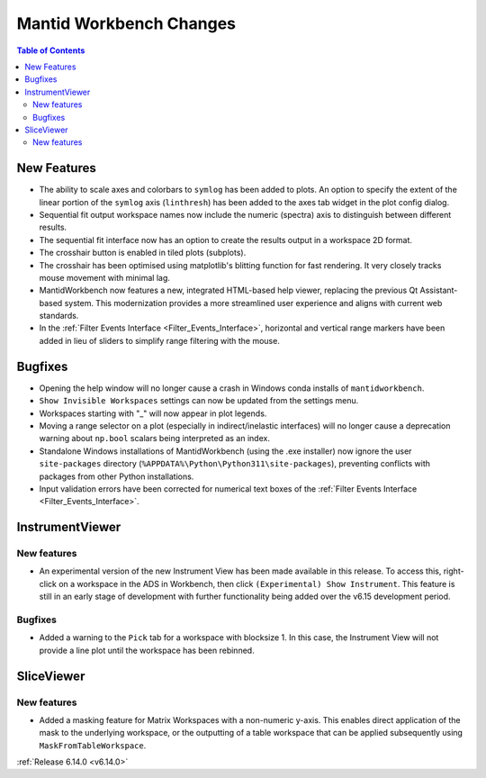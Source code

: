 ========================
Mantid Workbench Changes
========================

.. contents:: Table of Contents
   :local:

New Features
------------
- The ability to scale axes and colorbars to ``symlog`` has been added to plots. An option to specify the extent of the linear portion of the ``symlog`` axis (``linthresh``) has been added to the axes tab widget in the plot config dialog.
- Sequential fit output workspace names now include the numeric (spectra) axis to distinguish between different results.
- The sequential fit interface now has an option to create the results output in a workspace 2D format.
- The crosshair button is enabled in tiled plots (subplots).
- The crosshair has been optimised using matplotlib's blitting function for fast rendering. It very closely tracks mouse movement with minimal lag.
- MantidWorkbench now features a new, integrated HTML-based help viewer, replacing the previous Qt Assistant-based system. This modernization provides a more streamlined user experience and aligns with current web standards.
- In the :ref:`Filter Events Interface <Filter_Events_Interface>`, horizontal and vertical range markers have been added in lieu of sliders to simplify range filtering with the mouse.

Bugfixes
--------
- Opening the help window will no longer cause a crash in Windows conda installs of ``mantidworkbench``.
- ``Show Invisible Workspaces`` settings can now be updated from the settings menu.
- Workspaces starting with "_" will now appear in plot legends.
- Moving a range selector on a plot (especially in indirect/inelastic interfaces) will no longer cause a deprecation warning about ``np.bool`` scalars being interpreted as an index.
- Standalone Windows installations of MantidWorkbench (using the .exe installer) now ignore the user ``site-packages`` directory (``%APPDATA%\Python\Python311\site-packages``), preventing conflicts with packages from other Python installations.
- Input validation errors have been corrected for numerical text boxes of the :ref:`Filter Events Interface <Filter_Events_Interface>`.

InstrumentViewer
----------------

New features
############
- An experimental version of the new Instrument View has been made available in this release. To access this, right-click on a workspace in the ADS in Workbench, then click ``(Experimental) Show Instrument``. This feature is still in an early stage of development with further functionality being added over the v6.15 development period.


Bugfixes
############
- Added a warning to the ``Pick`` tab for a workspace with blocksize 1. In this case, the Instrument View will not provide a line plot until the workspace has been rebinned.


SliceViewer
-----------

New features
############
- Added a masking feature for Matrix Workspaces with a non-numeric y-axis. This enables direct application of the mask to the underlying workspace, or the outputting of a table workspace that can be applied subsequently using ``MaskFromTableWorkspace``.

.. image:: ../../images/6_14_release/sliceviewer_masking.png
   :class: screenshot
   :width: 500px


:ref:`Release 6.14.0 <v6.14.0>`
